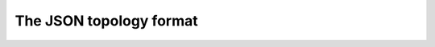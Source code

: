 .. _chap_topology:

The JSON topology format
************************

.. todo::
	Not done yet. Will be added in RC2.
